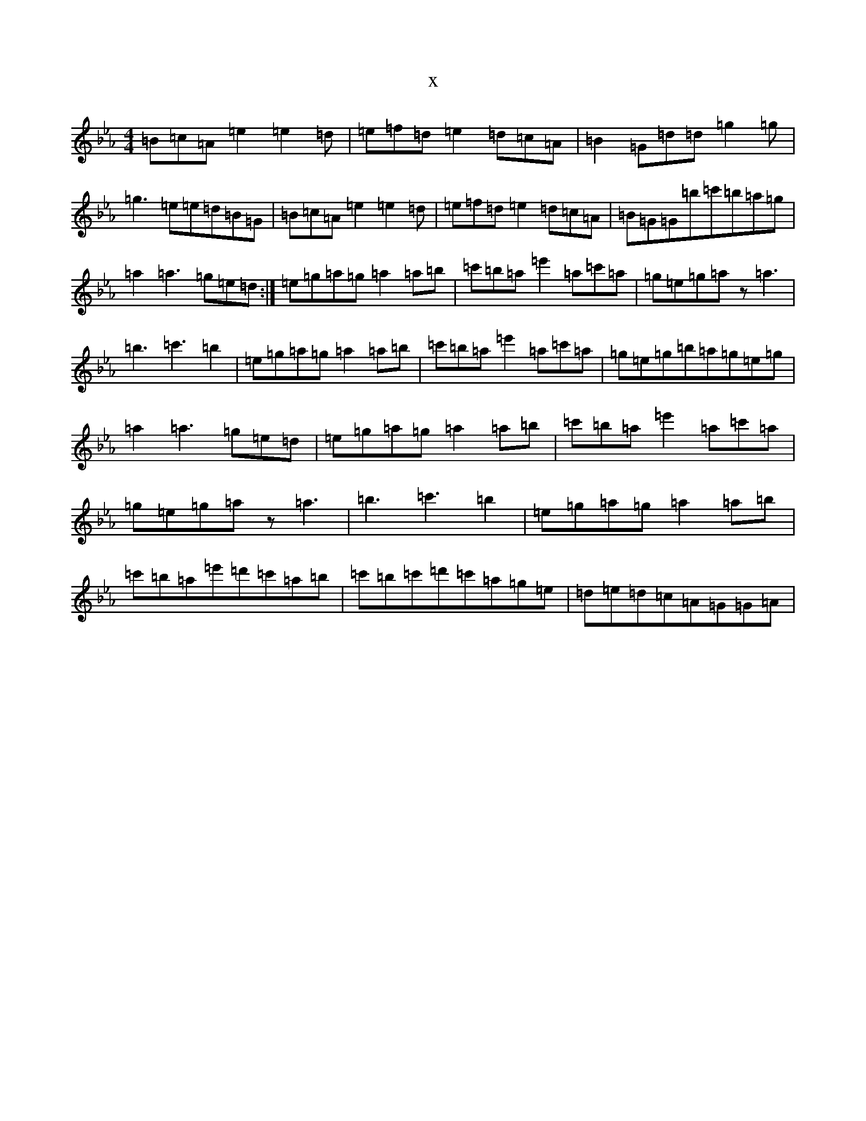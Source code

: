 X:18831
T:x
L:1/8
M:4/4
K: C minor
=B=c=A=e2=e2=d|=e=f=d=e2=d=c=A|=B2=G=d=d=g2=g|=g3=e=e=d=B=G|=B=c=A=e2=e2=d|=e=f=d=e2=d=c=A|=B=G=G=b=c'=b=a=g|=a2=a3=g=e=d:|=e=g=a=g=a2=a=b|=c'=b=a=e'2=a=c'=a|=g=e=g=az=a3|=b3=c'3=b2|=e=g=a=g=a2=a=b|=c'=b=a=e'2=a=c'=a|=g=e=g=b=a=g=e=g|=a2=a3=g=e=d|=e=g=a=g=a2=a=b|=c'=b=a=e'2=a=c'=a|=g=e=g=az=a3|=b3=c'3=b2|=e=g=a=g=a2=a=b|=c'=b=a=e'=d'=c'=a=b|=c'=b=c'=d'=c'=a=g=e|=d=e=d=c=A=G=G=A|
